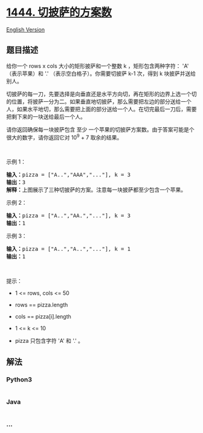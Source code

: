 * [[https://leetcode-cn.com/problems/number-of-ways-of-cutting-a-pizza][1444.
切披萨的方案数]]
  :PROPERTIES:
  :CUSTOM_ID: 切披萨的方案数
  :END:
[[./solution/1400-1499/1444.Number of Ways of Cutting a Pizza/README_EN.org][English
Version]]

** 题目描述
   :PROPERTIES:
   :CUSTOM_ID: 题目描述
   :END:

#+begin_html
  <!-- 这里写题目描述 -->
#+end_html

#+begin_html
  <p>
#+end_html

给你一个 rows x cols 大小的矩形披萨和一个整数 k ，矩形包含两种字符： 'A'
（表示苹果）和 '.' （表示空白格子）。你需要切披萨 k-1
次，得到 k 块披萨并送给别人。

#+begin_html
  </p>
#+end_html

#+begin_html
  <p>
#+end_html

切披萨的每一刀，先要选择是向垂直还是水平方向切，再在矩形的边界上选一个切的位置，将披萨一分为二。如果垂直地切披萨，那么需要把左边的部分送给一个人，如果水平地切，那么需要把上面的部分送给一个人。在切完最后一刀后，需要把剩下来的一块送给最后一个人。

#+begin_html
  </p>
#+end_html

#+begin_html
  <p>
#+end_html

请你返回确保每一块披萨包含 至少 一个苹果的切披萨方案数。由于答案可能是个很大的数字，请你返回它对
10^9 + 7 取余的结果。

#+begin_html
  </p>
#+end_html

#+begin_html
  <p>
#+end_html

 

#+begin_html
  </p>
#+end_html

#+begin_html
  <p>
#+end_html

示例 1：

#+begin_html
  </p>
#+end_html

#+begin_html
  <p>
#+end_html

#+begin_html
  </p>
#+end_html

#+begin_html
  <pre><strong>输入：</strong>pizza = [&quot;A..&quot;,&quot;AAA&quot;,&quot;...&quot;], k = 3
  <strong>输出：</strong>3 
  <strong>解释：</strong>上图展示了三种切披萨的方案。注意每一块披萨都至少包含一个苹果。
  </pre>
#+end_html

#+begin_html
  <p>
#+end_html

示例 2：

#+begin_html
  </p>
#+end_html

#+begin_html
  <pre><strong>输入：</strong>pizza = [&quot;A..&quot;,&quot;AA.&quot;,&quot;...&quot;], k = 3
  <strong>输出：</strong>1
  </pre>
#+end_html

#+begin_html
  <p>
#+end_html

示例 3：

#+begin_html
  </p>
#+end_html

#+begin_html
  <pre><strong>输入：</strong>pizza = [&quot;A..&quot;,&quot;A..&quot;,&quot;...&quot;], k = 1
  <strong>输出：</strong>1
  </pre>
#+end_html

#+begin_html
  <p>
#+end_html

 

#+begin_html
  </p>
#+end_html

#+begin_html
  <p>
#+end_html

提示：

#+begin_html
  </p>
#+end_html

#+begin_html
  <ul>
#+end_html

#+begin_html
  <li>
#+end_html

1 <= rows, cols <= 50

#+begin_html
  </li>
#+end_html

#+begin_html
  <li>
#+end_html

rows == pizza.length

#+begin_html
  </li>
#+end_html

#+begin_html
  <li>
#+end_html

cols == pizza[i].length

#+begin_html
  </li>
#+end_html

#+begin_html
  <li>
#+end_html

1 <= k <= 10

#+begin_html
  </li>
#+end_html

#+begin_html
  <li>
#+end_html

pizza 只包含字符 'A' 和 '.' 。

#+begin_html
  </li>
#+end_html

#+begin_html
  </ul>
#+end_html

** 解法
   :PROPERTIES:
   :CUSTOM_ID: 解法
   :END:

#+begin_html
  <!-- 这里可写通用的实现逻辑 -->
#+end_html

#+begin_html
  <!-- tabs:start -->
#+end_html

*** *Python3*
    :PROPERTIES:
    :CUSTOM_ID: python3
    :END:

#+begin_html
  <!-- 这里可写当前语言的特殊实现逻辑 -->
#+end_html

#+begin_src python
#+end_src

*** *Java*
    :PROPERTIES:
    :CUSTOM_ID: java
    :END:

#+begin_html
  <!-- 这里可写当前语言的特殊实现逻辑 -->
#+end_html

#+begin_src java
#+end_src

*** *...*
    :PROPERTIES:
    :CUSTOM_ID: section
    :END:
#+begin_example
#+end_example

#+begin_html
  <!-- tabs:end -->
#+end_html
